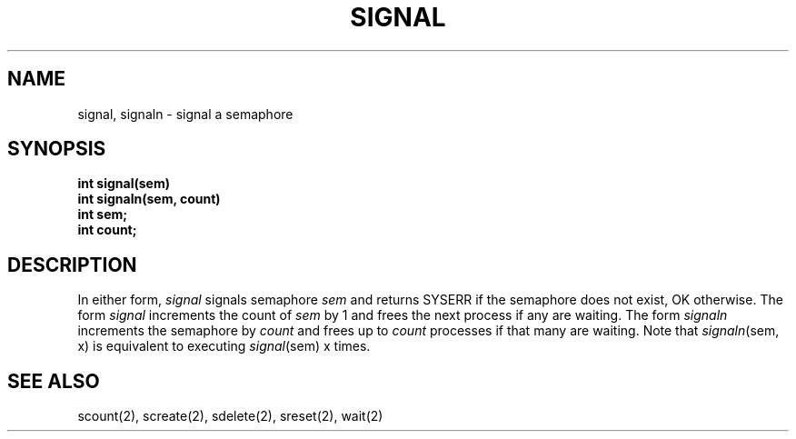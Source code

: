 .TH SIGNAL 2
.SH NAME
signal, signaln \- signal a semaphore
.SH SYNOPSIS
.nf
.B int signal(sem)
.B int signaln(sem, count)
.B int sem;
.B int count;
.fi
.SH DESCRIPTION
In either form,
.I signal
signals semaphore
.I sem
and returns SYSERR if the semaphore does not exist, OK otherwise.
The form
.I signal
increments the count of
.I sem
by 1 and frees the next process if any
are waiting.
The form
.I signaln
increments the semaphore by
.I count
and frees up to
.I count
processes if that many are waiting.
Note that \f2signaln\f1(sem, x) is equivalent to
executing \f2signal\f1(sem) x times.
.SH SEE ALSO
scount(2), screate(2), sdelete(2), sreset(2), wait(2)
